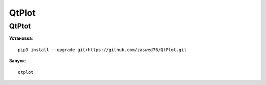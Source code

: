 QtPlot
=====================

QtPtot
-------------------------------------------

**Установка**::

   pip3 install --upgrade git+https://github.com/zaswed76/QtPlot.git



**Запуск**::

   qtplot

